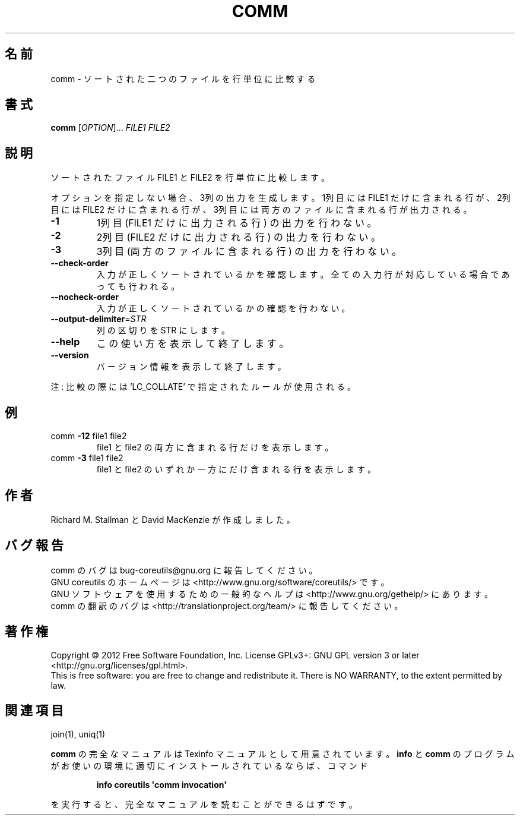 .\" DO NOT MODIFY THIS FILE!  It was generated by help2man 1.35.
.\"*******************************************************************
.\"
.\" This file was generated with po4a. Translate the source file.
.\"
.\"*******************************************************************
.TH COMM 1 "March 2012" "GNU coreutils 8.16" ユーザーコマンド
.SH 名前
comm \- ソートされた二つのファイルを行単位に比較する
.SH 書式
\fBcomm\fP [\fIOPTION\fP]... \fIFILE1 FILE2\fP
.SH 説明
.\" Add any additional description here
.PP
ソートされたファイル FILE1 と FILE2 を行単位に比較します。
.PP
オプションを指定しない場合、3列の出力を生成します。
1列目には FILE1 だけに含まれる行が、2列目には FILE2 だけに含まれる行が、
3列目には両方のファイルに含まれる行が出力される。
.TP 
\fB\-1\fP
1列目 (FILE1 だけに出力される行) の出力を行わない。
.TP 
\fB\-2\fP
2列目 (FILE2 だけに出力される行) の出力を行わない。
.TP 
\fB\-3\fP
3列目 (両方のファイルに含まれる行) の出力を行わない。
.TP 
\fB\-\-check\-order\fP
入力が正しくソートされているかを確認します。
全ての入力行が対応している場合であっても行われる。
.TP 
\fB\-\-nocheck\-order\fP
入力が正しくソートされているかの確認を行わない。
.TP 
\fB\-\-output\-delimiter\fP=\fISTR\fP
列の区切りを STR にします。
.TP 
\fB\-\-help\fP
この使い方を表示して終了します。
.TP 
\fB\-\-version\fP
バージョン情報を表示して終了します。
.PP
注: 比較の際には 'LC_COLLATE' で指定されたルールが使用される。
.SH 例
.TP 
comm \fB\-12\fP file1 file2
file1 と file2 の両方に含まれる行だけを表示します。
.TP 
comm \fB\-3\fP file1 file2
file1 と file2 のいずれか一方にだけ含まれる行を表示します。
.SH 作者
Richard M. Stallman と David MacKenzie が作成しました。
.SH バグ報告
comm のバグは bug\-coreutils@gnu.org に報告してください。
.br
GNU coreutils のホームページは <http://www.gnu.org/software/coreutils/> です。
.br
GNU ソフトウェアを使用するための一般的なヘルプは
<http://www.gnu.org/gethelp/> にあります。
.br
comm の翻訳のバグは <http://translationproject.org/team/> に報告してください。
.SH 著作権
Copyright \(co 2012 Free Software Foundation, Inc.  License GPLv3+: GNU GPL
version 3 or later <http://gnu.org/licenses/gpl.html>.
.br
This is free software: you are free to change and redistribute it.  There is
NO WARRANTY, to the extent permitted by law.
.SH 関連項目
join(1), uniq(1)
.PP
\fBcomm\fP の完全なマニュアルは Texinfo マニュアルとして用意されています。
\fBinfo\fP と \fBcomm\fP のプログラムがお使いの環境に適切にインストールされているならば、
コマンド
.IP
\fBinfo coreutils \(aqcomm invocation\(aq\fP
.PP
を実行すると、完全なマニュアルを読むことができるはずです。
